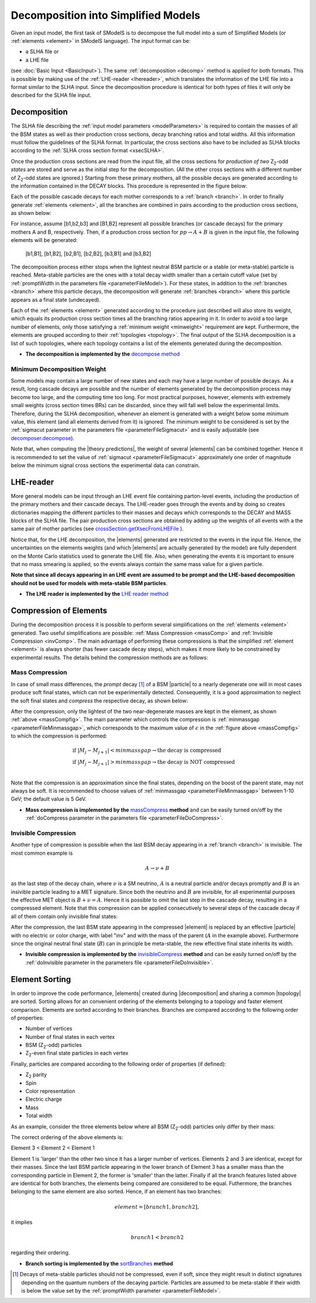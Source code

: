 .. index:: Decomposition into Simplified Models

.. |invisible compression| replace:: :ref:`invisible compression <invComp>`
.. |mass compression| replace:: :ref:`mass compression <massComp>`
.. |element| replace:: :ref:`element <element>`
.. |elements| replace:: :ref:`elements <element>`
.. |topology| replace:: :ref:`topology <topology>`
.. |topologies| replace:: :ref:`topologies <topology>`
.. |decomposition| replace:: :doc:`decomposition <Decomposition>`
.. |theory predictions| replace:: :doc:`theory predictions <TheoryPredictions>`
.. |theory prediction| replace:: :doc:`theory prediction <TheoryPredictions>`
.. |constraint| replace:: :ref:`constraint <ULconstraint>`
.. |constraints| replace:: :ref:`constraints <ULconstraint>`
.. |particle| replace:: :ref:`particle <particleClass>`
.. |particles| replace:: :ref:`particles <particleClass>`

.. _decomposition:

Decomposition into Simplified Models
====================================

Given an input model, the first task of SModelS is to decompose
the full model into a sum of Simplified Models (or :ref:`elements <element>` in SModelS language).
The input format can be:

* a SLHA file or
* a LHE file

(see :doc:`Basic Input <BasicInput>`).
The same :ref:`decomposition <decomp>` method is applied for both formats.
This is possible by making use of the :ref:`LHE-reader <lhereader>`, which translates the information of the LHE file into a 
format similar to the SLHA input. Since the decomposition procedure is identical for both types of files
it will only be described for the SLHA file input.

.. _decomp:

Decomposition
-------------

The SLHA file describing the :ref:`input model parameters <modelParameters>` is required to contain the masses of all
the BSM states as well as their production cross sections, decay branching ratios and total widths.
All this information must follow the guidelines of the SLHA format. In particular, the cross sections also have to be included
as SLHA blocks according to the :ref:`SLHA cross section format <xsecSLHA>`.

Once the production cross sections are read from the input file, all the cross sections for *production
of two* Z\ :sub:`2`-odd *states* are stored and serve as the initial step for the decomposition. (All the other cross sections
with a different number of Z\ :sub:`2`-odd states are ignored.)
Starting from these primary mothers, all the possible decays are generated
according to the information contained in the DECAY blocks. This procedure is represented in the figure below:

.. _decomp1:

.. image:: images/decomp1B.png
   :width: 45%


Each of the possible cascade decays for each mother corresponds to a :ref:`branch <branch>`.
In order to finally generate :ref:`elements <element>`, all the branches are combined in pairs according to the production cross sections,
as shown below:

.. _decomp2:

.. image:: images/decomp2B.png
   :width: 65%


For instance, assume [b1,b2,b3] and [B1,B2] represent all possible branches (or cascade decays)
for the primary mothers A and B, respectively. Then, if a production cross section for :math:`pp \rightarrow A+B` is given in the input file, the following elements will be generated:

   [b1,B1], [b1,B2], [b2,B1], [b2,B2], [b3,B1] and [b3,B2]
   
The decomposition process either stops when the lightest neutral BSM particle or a stable (or meta-stable) particle is reached.
Meta-stable particles are the ones with a total decay width smaller than a certain cutoff value 
(set by :ref:`promptWidth in the parameters file <parameterFileModel>`).
For these states, in addition to the :ref:`branches <branch>` where this particle decays, 
the decomposition will generate :ref:`branches <branch>` where this particle
appears as a final state (undecayed).

Each of the :ref:`elements <element>` generated according to the procedure just described will also
store its weight, which equals its production cross section times all the branching ratios appearing in it.
In order to avoid a too large number of elements, only those satisfying a :ref:`minimum weight <minweight>` requirement are kept.
Furthermore, the elements are grouped according to their :ref:`topologies <topology>`. The final output of the
SLHA decomposition is a list of such topologies, where each topology contains a list of the 
elements generated during the decomposition.

* **The decomposition is implemented by the** `decompose method <theory.html#theory.decomposer.decompose>`_


.. _minweight:

Minimum Decomposition Weight
^^^^^^^^^^^^^^^^^^^^^^^^^^^^

Some models may contain a large number of new states and each may have a large number of possible decays.
As a result, long cascade decays are possible and the number of elements generated by the decomposition process
may become too large, and the computing time too long.
For most practical purposes, however, elements with extremely small weights (cross section times BRs)
can be discarded, since they will fall well below the experimental limits. Therefore, during the SLHA decomposition,
whenever an element is generated with a weight below some minimum value, this element (and all elements derived from it) is ignored.
The minimum weight to be considered is set by the :ref:`sigmacut parameter in the parameters file <parameterFileSigmacut>`
and is easily adjustable (see `decomposer.decompose <theory.html#theory.decomposer.decompose>`_).

Note that, when computing the |theory predictions|, the weight of several |elements| can be combined together. Hence
it is recommended to set the value of :ref:`sigmacut <parameterFileSigmacut>`
approximately one order of magnitude below the minimum signal cross sections the experimental data can constrain.

.. _lhereader:

LHE-reader
----------

More general models can be input through an LHE event file containing parton-level events, including the production of the primary
mothers and their cascade decays. 
The LHE-reader goes through the events and by doing so creates dictionaries mapping the different particles to their masses and
decays which corresponds to the DECAY and MASS blocks of the SLHA file.
The pair production cross sections are obtained by adding up the weights
of all events with a the same pair of mother particles 
(see `crossSection.getXsecFromLHEFile <theory.html#theory.crossSection.getXsecFromLHEFile>`_ ).

Notice that, for the LHE decomposition, the |elements| generated are restricted to the events in the input file. Hence,
the uncertainties on the elements weights (and which |elements| are actually generated by the model)
are fully dependent on the Monte Carlo statistics used to generate the LHE file.
Also, when generating the events it is important to ensure that no mass smearing is applied, so the events
always contain the same mass value for a given particle.

**Note that since all decays appearing in an LHE event are assumed to be prompt and the LHE-based
decomposition should not be used for models with meta-stable BSM particles**.

* **The LHE reader is implemented by the** `LHE reader method <theory.html#theory.lheReader.getDictionariesFrom>`_



.. _elementComp:

Compression of Elements
-----------------------


During the decomposition process it is possible to perform several simplifications on
the :ref:`elements <element>` generated. Two useful
simplifications are possible: :ref:`Mass Compression <massComp>` and :ref:`Invisible Compression <invComp>`.
The main advantage of performing these compressions is that the simplified :ref:`element <element>` is
always shorter (has fewer cascade decay steps), which makes it more likely to be constrained by experimental
results. The details behind the compression methods are as follows:

.. _massComp:

Mass Compression
^^^^^^^^^^^^^^^^

In case of small mass differences, the *prompt* decay [#]_ of a BSM |particle| to a nearly degenerate
one will in most cases produce soft final states, which can not be experimentally detected.
Consequently, it is a good approximation to neglect the soft final states and *compress* the respective
decay, as shown below:

.. _massCompfig:

.. image:: images/massCompB.png
   :width: 80%

After the compression, only the lightest of the two near-degenerate masses are kept in the element, as shown :ref:`above <massCompfig>`.
The main parameter which controls the compression is :ref:`minmassgap <parameterFileMinmassgap>`,
which corresponds to the maximum value of :math:`\epsilon`
in the :ref:`figure above <massCompfig>` to which the compression is performed:

.. math::
   & \mbox{if } |M_j - M_{j+1}| < minmassgap \rightarrow \mbox{the decay is compressed}\\
   & \mbox{if } |M_j - M_{j+1}| > minmassgap \rightarrow \mbox{the decay is NOT compressed}\\

Note that the compression is an approximation since the final
states, depending on the boost of the parent state, may not always be soft.
It is recommended to choose values of :ref:`minmassgap <parameterFileMinmassgap>`
between 1-10 GeV; the default value is 5 GeV.

* **Mass compression is implemented by the** `massCompress <theory.html#theory.element.Element.massCompress>`_ **method** 
  and can be easily turned on/off by the :ref:`doCompress parameter in the parameters file <parameterFileDoCompress>`.

.. _invComp:

Invisible Compression
^^^^^^^^^^^^^^^^^^^^^

Another type of compression is possible when the last BSM decay appearing in a :ref:`branch <branch>` is invisible.
The most common example is

.. math::
   A \rightarrow \nu + B

as the last step of the decay chain, where :math:`\nu` is a SM neutrino, :math:`A` is a neutral particle
and/or decays promptly and :math:`B` is an insivible particle leading to a MET signature.
Since both the neutrino and
:math:`B` are invisible, for all experimental purposes the effective MET object is :math:`B + \nu = A`.
Hence it is possible to omit the last step in the cascade decay, resulting in a compressed element.
Note that this compression can be applied consecutively to several steps of the cascade decay if all of them
contain only invisible final states:


.. _massInvpfig:

.. image:: images/invCompB.png
   :width: 80%


After the compression, the last BSM state appearing in the compressed |element| is
replaced by an effective |particle| with no electric or color charge, with label "inv" and with the mass of the parent 
(:math:`A` in the example above). Furthermore since the original neutral final state (:math:`B`)
can in principle be meta-stable, the new effective final state inherits its width.

* **Invisible compression is implemented by the** `invisibleCompress <theory.html#theory.element.Element.invisibleCompress>`_ **method**
  and can be easily turned on/off by the :ref:`doInvisible parameter in the parameters file <parameterFileDoInvisible>`.


Element Sorting
---------------

In order to improve the code performance, |elements| created during |decomposition| and
sharing a common |topology| are sorted.
Sorting allows for an convenient ordering of the elements belonging to a topology and
faster element comparison.
Elements are sorted according to their branches. Branches are compared according to
the following order of properties:

* Number of vertices
* Number of final states in each vertex
* BSM (Z\ :sub:`2`-odd) particles
* Z\ :sub:`2`-even final state particles in each vertex

Finally, particles are compared according to the following order of properties (if defined):

* Z\ :sub:`2` parity
* Spin
* Color representation
* Electric charge
* Mass
* Total width

As an example, consider the three elements below where all BSM (Z\ :sub:`2`-odd) particles
only differ by their mass:


.. _elementsorting:

.. image:: images/elSorting.png
   :width: 80%

The correct ordering of the above elements is:

Element 3 < Element 2 < Element 1


Element 1 is 'larger' than the other two since it has a larger number of vertices.
Elements 2 and 3  are identical, except for their masses. Since the last BSM particle
appearing in the lower branch of Element 3 has a smaller mass than the corresponding
particle in Element 2, the former is 'smaller' than the latter.
Finally if all the branch features listed above are identical for both branches, the
elements being compared are considered to be equal.
Futhermore, the branches belonging to the same element are also sorted. Hence, if an element
has two branches:

.. math::
   element = [branch1, branch2],

it implies

.. math::
   branch1 < branch2
   
regarding their ordering.




* **Branch sorting is implemented by the** `sortBranches <theory.html#theory.element.Element.sortBranches>`_ **method**



.. [#] Decays of meta-stable particles should not be compressed, even if soft, since they might result in
       distinct signatures depending on the quantum numbers of the decaying particle. Particles are assumed
       to be meta-stable if their width is below the value set by the :ref:`promptWidth parameter <parameterFileModel>`.

